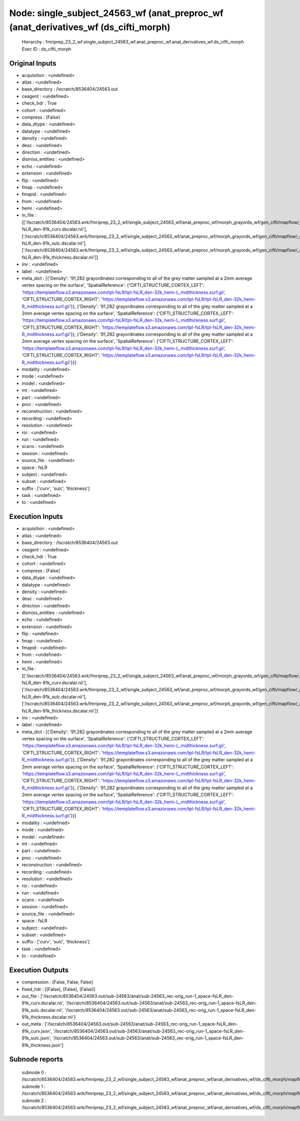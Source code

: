 Node: single_subject_24563_wf (anat_preproc_wf (anat_derivatives_wf (ds_cifti_morph)
====================================================================================


 Hierarchy : fmriprep_23_2_wf.single_subject_24563_wf.anat_preproc_wf.anat_derivatives_wf.ds_cifti_morph
 Exec ID : ds_cifti_morph


Original Inputs
---------------


* acquisition : <undefined>
* atlas : <undefined>
* base_directory : /lscratch/8536404/24563.out
* ceagent : <undefined>
* check_hdr : True
* cohort : <undefined>
* compress : [False]
* data_dtype : <undefined>
* datatype : <undefined>
* density : <undefined>
* desc : <undefined>
* direction : <undefined>
* dismiss_entities : <undefined>
* echo : <undefined>
* extension : <undefined>
* flip : <undefined>
* fmap : <undefined>
* fmapid : <undefined>
* from : <undefined>
* hemi : <undefined>
* in_file : [['/lscratch/8536404/24563.wrk/fmriprep_23_2_wf/single_subject_24563_wf/anat_preproc_wf/morph_grayords_wf/gen_cifti/mapflow/_gen_cifti0/space-fsLR_den-91k_curv.dscalar.nii'], ['/lscratch/8536404/24563.wrk/fmriprep_23_2_wf/single_subject_24563_wf/anat_preproc_wf/morph_grayords_wf/gen_cifti/mapflow/_gen_cifti1/space-fsLR_den-91k_sulc.dscalar.nii'], ['/lscratch/8536404/24563.wrk/fmriprep_23_2_wf/single_subject_24563_wf/anat_preproc_wf/morph_grayords_wf/gen_cifti/mapflow/_gen_cifti2/space-fsLR_den-91k_thickness.dscalar.nii']]
* inv : <undefined>
* label : <undefined>
* meta_dict : [{'Density': '91,282 grayordinates corresponding to all of the grey matter sampled at a 2mm average vertex spacing on the surface', 'SpatialReference': {'CIFTI_STRUCTURE_CORTEX_LEFT': 'https://templateflow.s3.amazonaws.com/tpl-fsLR/tpl-fsLR_den-32k_hemi-L_midthickness.surf.gii', 'CIFTI_STRUCTURE_CORTEX_RIGHT': 'https://templateflow.s3.amazonaws.com/tpl-fsLR/tpl-fsLR_den-32k_hemi-R_midthickness.surf.gii'}}, {'Density': '91,282 grayordinates corresponding to all of the grey matter sampled at a 2mm average vertex spacing on the surface', 'SpatialReference': {'CIFTI_STRUCTURE_CORTEX_LEFT': 'https://templateflow.s3.amazonaws.com/tpl-fsLR/tpl-fsLR_den-32k_hemi-L_midthickness.surf.gii', 'CIFTI_STRUCTURE_CORTEX_RIGHT': 'https://templateflow.s3.amazonaws.com/tpl-fsLR/tpl-fsLR_den-32k_hemi-R_midthickness.surf.gii'}}, {'Density': '91,282 grayordinates corresponding to all of the grey matter sampled at a 2mm average vertex spacing on the surface', 'SpatialReference': {'CIFTI_STRUCTURE_CORTEX_LEFT': 'https://templateflow.s3.amazonaws.com/tpl-fsLR/tpl-fsLR_den-32k_hemi-L_midthickness.surf.gii', 'CIFTI_STRUCTURE_CORTEX_RIGHT': 'https://templateflow.s3.amazonaws.com/tpl-fsLR/tpl-fsLR_den-32k_hemi-R_midthickness.surf.gii'}}]
* modality : <undefined>
* mode : <undefined>
* model : <undefined>
* mt : <undefined>
* part : <undefined>
* proc : <undefined>
* reconstruction : <undefined>
* recording : <undefined>
* resolution : <undefined>
* roi : <undefined>
* run : <undefined>
* scans : <undefined>
* session : <undefined>
* source_file : <undefined>
* space : fsLR
* subject : <undefined>
* subset : <undefined>
* suffix : ['curv', 'sulc', 'thickness']
* task : <undefined>
* to : <undefined>


Execution Inputs
----------------


* acquisition : <undefined>
* atlas : <undefined>
* base_directory : /lscratch/8536404/24563.out
* ceagent : <undefined>
* check_hdr : True
* cohort : <undefined>
* compress : [False]
* data_dtype : <undefined>
* datatype : <undefined>
* density : <undefined>
* desc : <undefined>
* direction : <undefined>
* dismiss_entities : <undefined>
* echo : <undefined>
* extension : <undefined>
* flip : <undefined>
* fmap : <undefined>
* fmapid : <undefined>
* from : <undefined>
* hemi : <undefined>
* in_file : [['/lscratch/8536404/24563.wrk/fmriprep_23_2_wf/single_subject_24563_wf/anat_preproc_wf/morph_grayords_wf/gen_cifti/mapflow/_gen_cifti0/space-fsLR_den-91k_curv.dscalar.nii'], ['/lscratch/8536404/24563.wrk/fmriprep_23_2_wf/single_subject_24563_wf/anat_preproc_wf/morph_grayords_wf/gen_cifti/mapflow/_gen_cifti1/space-fsLR_den-91k_sulc.dscalar.nii'], ['/lscratch/8536404/24563.wrk/fmriprep_23_2_wf/single_subject_24563_wf/anat_preproc_wf/morph_grayords_wf/gen_cifti/mapflow/_gen_cifti2/space-fsLR_den-91k_thickness.dscalar.nii']]
* inv : <undefined>
* label : <undefined>
* meta_dict : [{'Density': '91,282 grayordinates corresponding to all of the grey matter sampled at a 2mm average vertex spacing on the surface', 'SpatialReference': {'CIFTI_STRUCTURE_CORTEX_LEFT': 'https://templateflow.s3.amazonaws.com/tpl-fsLR/tpl-fsLR_den-32k_hemi-L_midthickness.surf.gii', 'CIFTI_STRUCTURE_CORTEX_RIGHT': 'https://templateflow.s3.amazonaws.com/tpl-fsLR/tpl-fsLR_den-32k_hemi-R_midthickness.surf.gii'}}, {'Density': '91,282 grayordinates corresponding to all of the grey matter sampled at a 2mm average vertex spacing on the surface', 'SpatialReference': {'CIFTI_STRUCTURE_CORTEX_LEFT': 'https://templateflow.s3.amazonaws.com/tpl-fsLR/tpl-fsLR_den-32k_hemi-L_midthickness.surf.gii', 'CIFTI_STRUCTURE_CORTEX_RIGHT': 'https://templateflow.s3.amazonaws.com/tpl-fsLR/tpl-fsLR_den-32k_hemi-R_midthickness.surf.gii'}}, {'Density': '91,282 grayordinates corresponding to all of the grey matter sampled at a 2mm average vertex spacing on the surface', 'SpatialReference': {'CIFTI_STRUCTURE_CORTEX_LEFT': 'https://templateflow.s3.amazonaws.com/tpl-fsLR/tpl-fsLR_den-32k_hemi-L_midthickness.surf.gii', 'CIFTI_STRUCTURE_CORTEX_RIGHT': 'https://templateflow.s3.amazonaws.com/tpl-fsLR/tpl-fsLR_den-32k_hemi-R_midthickness.surf.gii'}}]
* modality : <undefined>
* mode : <undefined>
* model : <undefined>
* mt : <undefined>
* part : <undefined>
* proc : <undefined>
* reconstruction : <undefined>
* recording : <undefined>
* resolution : <undefined>
* roi : <undefined>
* run : <undefined>
* scans : <undefined>
* session : <undefined>
* source_file : <undefined>
* space : fsLR
* subject : <undefined>
* subset : <undefined>
* suffix : ['curv', 'sulc', 'thickness']
* task : <undefined>
* to : <undefined>


Execution Outputs
-----------------


* compression : [False, False, False]
* fixed_hdr : [[False], [False], [False]]
* out_file : ['/lscratch/8536404/24563.out/sub-24563/anat/sub-24563_rec-orig_run-1_space-fsLR_den-91k_curv.dscalar.nii', '/lscratch/8536404/24563.out/sub-24563/anat/sub-24563_rec-orig_run-1_space-fsLR_den-91k_sulc.dscalar.nii', '/lscratch/8536404/24563.out/sub-24563/anat/sub-24563_rec-orig_run-1_space-fsLR_den-91k_thickness.dscalar.nii']
* out_meta : ['/lscratch/8536404/24563.out/sub-24563/anat/sub-24563_rec-orig_run-1_space-fsLR_den-91k_curv.json', '/lscratch/8536404/24563.out/sub-24563/anat/sub-24563_rec-orig_run-1_space-fsLR_den-91k_sulc.json', '/lscratch/8536404/24563.out/sub-24563/anat/sub-24563_rec-orig_run-1_space-fsLR_den-91k_thickness.json']


Subnode reports
---------------


 subnode 0 : /lscratch/8536404/24563.wrk/fmriprep_23_2_wf/single_subject_24563_wf/anat_preproc_wf/anat_derivatives_wf/ds_cifti_morph/mapflow/_ds_cifti_morph0/_report/report.rst
 subnode 1 : /lscratch/8536404/24563.wrk/fmriprep_23_2_wf/single_subject_24563_wf/anat_preproc_wf/anat_derivatives_wf/ds_cifti_morph/mapflow/_ds_cifti_morph1/_report/report.rst
 subnode 2 : /lscratch/8536404/24563.wrk/fmriprep_23_2_wf/single_subject_24563_wf/anat_preproc_wf/anat_derivatives_wf/ds_cifti_morph/mapflow/_ds_cifti_morph2/_report/report.rst

